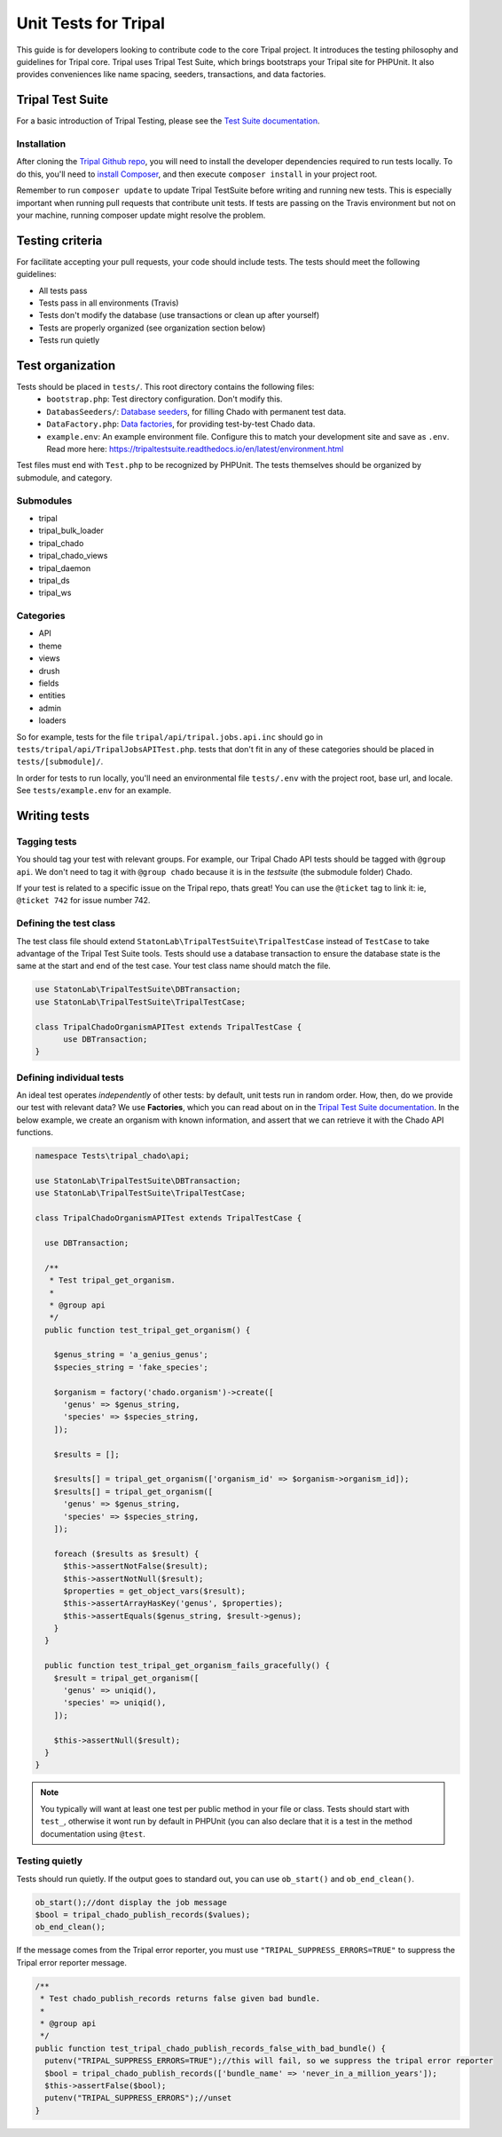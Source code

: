 .. _tests:

Unit Tests for Tripal
=======================

This guide is for developers looking to contribute code to the core Tripal project.  It introduces the testing philosophy and guidelines for Tripal core.  Tripal uses Tripal Test Suite, which brings bootstraps your Tripal site for PHPUnit.  It also provides conveniences like name spacing, seeders, transactions, and data factories.

Tripal Test Suite
-------------------

For a basic introduction of Tripal Testing, please see the `Test Suite documentation <https://tripaltestsuite.readthedocs.io/en/latest/>`_.

Installation
~~~~~~~~~~~~~~

After cloning the `Tripal Github repo <https://github.com/tripal/tripal>`_, you will need to install the developer dependencies required to run tests locally.  To do this, you'll need to `install Composer <https://getcomposer.org/doc/00-intro.md>`_, and then execute ``composer install`` in your project root.

Remember to run ``composer update`` to update Tripal TestSuite before writing and running new tests. This is especially important when running pull requests that contribute unit tests. If tests are passing on the Travis environment but not on your machine, running composer update might resolve the problem.

Testing criteria
-----------------

For facilitate accepting your pull requests, your code should include tests.  The tests should meet the following guidelines:

* All tests pass
* Tests pass in all environments (Travis)
* Tests don't modify the database (use transactions or clean up after yourself)
* Tests are properly organized (see organization section below)
* Tests run quietly

Test organization
------------------

Tests should be placed in ``tests/``.  This root directory contains the following files:
 - ``bootstrap.php``: Test directory configuration.  Don't modify this.
 - ``DatabasSeeders/``: `Database seeders <https://github.com/statonlab/TripalTestSuite#database-seeders>`_, for filling Chado with permanent test data.
 - ``DataFactory.php``: `Data factories <https://github.com/statonlab/TripalTestSuite#factories>`_, for providing test-by-test Chado data.
 - ``example.env``: An example environment file.  Configure this to match your development site and save as ``.env``.  Read more here: https://tripaltestsuite.readthedocs.io/en/latest/environment.html

Test files must end with ``Test.php`` to be recognized by PHPUnit.  The tests themselves should be organized by submodule, and category.

Submodules
~~~~~~~~~~~

* tripal
* tripal_bulk_loader
* tripal_chado
* tripal_chado_views
* tripal_daemon
* tripal_ds
* tripal_ws

Categories
~~~~~~~~~~

* API
* theme
* views
* drush
* fields
* entities
* admin
* loaders

So for example, tests for the file ``tripal/api/tripal.jobs.api.inc`` should go in ``tests/tripal/api/TripalJobsAPITest.php``. tests that don't fit in any of these categories should be placed in ``tests/[submodule]/``.

In order for tests to run locally, you'll need an environmental file ``tests/.env`` with the project root, base url, and locale.  See ``tests/example.env`` for an example.

Writing tests
--------------

Tagging tests
~~~~~~~~~~~~~~~~

You should tag your test with relevant groups.  For example, our Tripal Chado API tests should be tagged with ``@group api``.  We don't need to tag it with ``@group chado`` because it is in the *testsuite* (the submodule folder) Chado.

If your test is related to a specific issue on the Tripal repo, thats great! You can use the ``@ticket`` tag to link it: ie, ``@ticket 742`` for issue number 742.

Defining the test class
~~~~~~~~~~~~~~~~~~~~~~~~~~

The test class file should extend ``StatonLab\TripalTestSuite\TripalTestCase`` instead of ``TestCase`` to take advantage of the Tripal Test Suite tools.  Tests should use a database transaction to ensure the database state is the same at the start and end of the test case.  Your test class name should match the file.


.. code-block:: php

  use StatonLab\TripalTestSuite\DBTransaction;
  use StatonLab\TripalTestSuite\TripalTestCase;

  class TripalChadoOrganismAPITest extends TripalTestCase {
  	use DBTransaction;
  }


Defining individual tests
~~~~~~~~~~~~~~~~~~~~~~~~~~~~

An ideal test operates *independently* of other tests: by default, unit tests run in random order.  How, then, do we provide our test with relevant data?  We use **Factories**, which you can read about on in the `Tripal Test Suite documentation <https://tripaltestsuite.readthedocs.io/en/latest/factories.html>`_.  In the below example, we create an organism with known information, and assert that we can retrieve it with the Chado API functions.


.. code-block:: php


  namespace Tests\tripal_chado\api;

  use StatonLab\TripalTestSuite\DBTransaction;
  use StatonLab\TripalTestSuite\TripalTestCase;

  class TripalChadoOrganismAPITest extends TripalTestCase {

    use DBTransaction;

    /**
     * Test tripal_get_organism.
     *
     * @group api
     */
    public function test_tripal_get_organism() {

      $genus_string = 'a_genius_genus';
      $species_string = 'fake_species';

      $organism = factory('chado.organism')->create([
        'genus' => $genus_string,
        'species' => $species_string,
      ]);

      $results = [];

      $results[] = tripal_get_organism(['organism_id' => $organism->organism_id]);
      $results[] = tripal_get_organism([
        'genus' => $genus_string,
        'species' => $species_string,
      ]);

      foreach ($results as $result) {
        $this->assertNotFalse($result);
        $this->assertNotNull($result);
        $properties = get_object_vars($result);
        $this->assertArrayHasKey('genus', $properties);
        $this->assertEquals($genus_string, $result->genus);
      }
    }

    public function test_tripal_get_organism_fails_gracefully() {
      $result = tripal_get_organism([
        'genus' => uniqid(),
        'species' => uniqid(),
      ]);

      $this->assertNull($result);
    }
  }


.. note::

  You typically will want at least one test per public method in your file or class. Tests should start with ``test_``, otherwise it wont run by default in PHPUnit (you can also declare that it is a test in the method documentation using ``@test``.

Testing quietly
~~~~~~~~~~~~~~~~

Tests should run quietly.  If the output goes to standard out, you can use ``ob_start()`` and ``ob_end_clean()``.


.. code-block:: php


    ob_start();//dont display the job message
    $bool = tripal_chado_publish_records($values);
    ob_end_clean();


If the message comes from the Tripal error reporter, you must use ``"TRIPAL_SUPPRESS_ERRORS=TRUE"`` to suppress the Tripal error reporter message.

.. code-block:: php


  /**
   * Test chado_publish_records returns false given bad bundle.
   *
   * @group api
   */
  public function test_tripal_chado_publish_records_false_with_bad_bundle() {
    putenv("TRIPAL_SUPPRESS_ERRORS=TRUE");//this will fail, so we suppress the tripal error reporter
    $bool = tripal_chado_publish_records(['bundle_name' => 'never_in_a_million_years']);
    $this->assertFalse($bool);
    putenv("TRIPAL_SUPPRESS_ERRORS");//unset
  }
